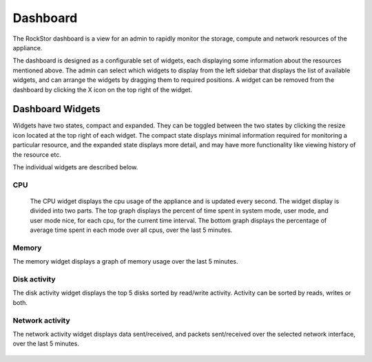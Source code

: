 
Dashboard
=========

The RockStor dashboard is a view for an admin to rapidly monitor the storage, compute and network resources of the appliance. 

The dashboard is designed as a configurable set of widgets, each displaying some information about the resources mentioned above. The admin can select which widgets to display from the left sidebar that displays the list of available widgets, and can arrange the widgets by dragging them to required positions. A widget can be removed from the dashboard by clicking the X icon on the top right of the widget.

   .. image:: dashboard-conf.gif
      :scale: 60 % 
      :align: center

Dashboard Widgets
-----------------
Widgets have two states, compact and expanded. They can be toggled between the two states by clicking the resize icon located at the top right of each widget.
The compact state displays minimal information required for monitoring a particular resource, and the expanded state displays more detail, and may have more functionality like viewing history of the resource etc.

The individual widgets are described below.

CPU
___

  The CPU widget displays the cpu usage of the appliance and is updated every second. The widget display is divided into two parts. 
  The top graph displays the percent of time spent in system mode, user mode, and user mode nice, for each cpu, for the current time interval. 
  The bottom graph displays the percentage of average time spent in each mode over all cpus, over the last 5 minutes.

   .. image:: cpu-widget.png
      :align: center

Memory
______

The memory widget displays a graph of memory usage over the last 5 minutes.

   .. image:: memory-widget.png
      :align: center

Disk activity
_____________

The disk activity widget displays the top 5 disks sorted by read/write activity. Activity can be sorted by reads, writes or both. 

Network activity
________________

The network activity widget displays data sent/received, and packets sent/received over the selected network interface, over the last 5 minutes.

   .. image:: network-widget.png
      :align: center



